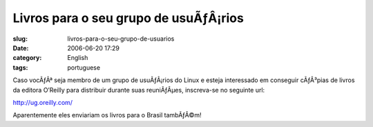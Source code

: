Livros para o seu grupo de usuÃƒÂ¡rios
##########################################
:slug: livros-para-o-seu-grupo-de-usuarios
:date: 2006-06-20 17:29
:category: English
:tags: portuguese

Caso vocÃƒÂª seja membro de um grupo de usuÃƒÂ¡rios do Linux e esteja
interessado em conseguir cÃƒÂ³pias de livros da editora O’Reilly para
distribuir durante suas reuniÃƒÂµes, inscreva-se no seguinte url:

`http://ug.oreilly.com/ <http://ug.oreilly.com/>`__

Aparentemente eles enviariam os livros para o Brasil tambÃƒÂ©m!
